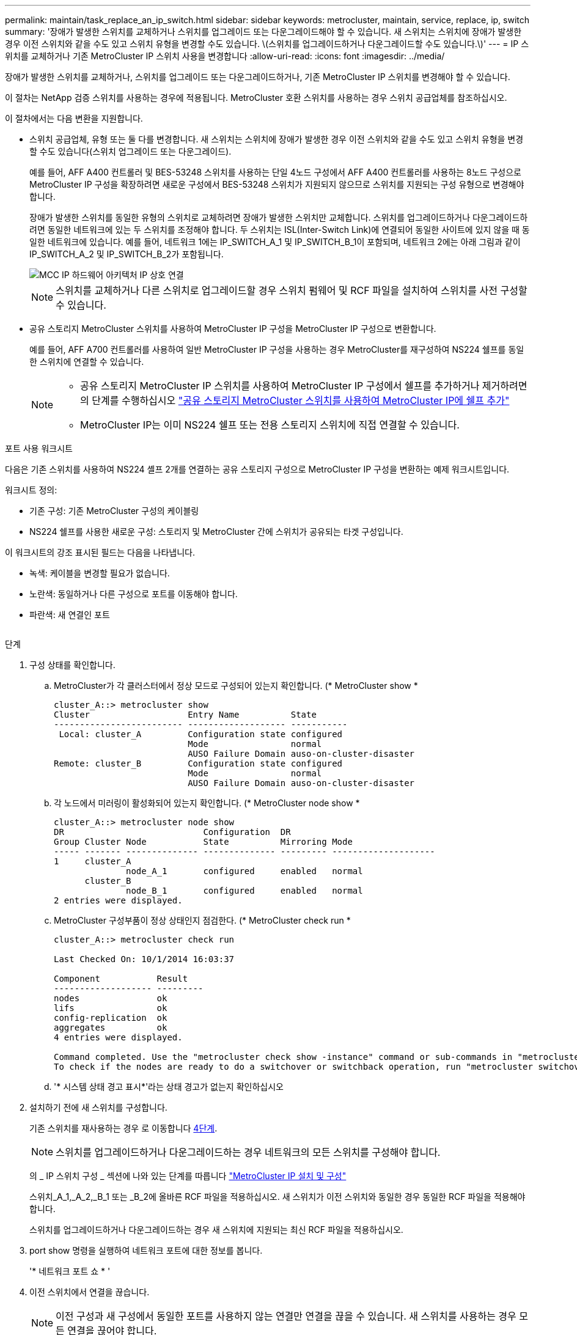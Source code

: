 ---
permalink: maintain/task_replace_an_ip_switch.html 
sidebar: sidebar 
keywords: metrocluster, maintain, service, replace, ip, switch 
summary: '장애가 발생한 스위치를 교체하거나 스위치를 업그레이드 또는 다운그레이드해야 할 수 있습니다. 새 스위치는 스위치에 장애가 발생한 경우 이전 스위치와 같을 수도 있고 스위치 유형을 변경할 수도 있습니다. \(스위치를 업그레이드하거나 다운그레이드할 수도 있습니다.\)' 
---
= IP 스위치를 교체하거나 기존 MetroCluster IP 스위치 사용을 변경합니다
:allow-uri-read: 
:icons: font
:imagesdir: ../media/


[role="lead"]
장애가 발생한 스위치를 교체하거나, 스위치를 업그레이드 또는 다운그레이드하거나, 기존 MetroCluster IP 스위치를 변경해야 할 수 있습니다.

이 절차는 NetApp 검증 스위치를 사용하는 경우에 적용됩니다. MetroCluster 호환 스위치를 사용하는 경우 스위치 공급업체를 참조하십시오.

이 절차에서는 다음 변환을 지원합니다.

* 스위치 공급업체, 유형 또는 둘 다를 변경합니다. 새 스위치는 스위치에 장애가 발생한 경우 이전 스위치와 같을 수도 있고 스위치 유형을 변경할 수도 있습니다(스위치 업그레이드 또는 다운그레이드).
+
예를 들어, AFF A400 컨트롤러 및 BES-53248 스위치를 사용하는 단일 4노드 구성에서 AFF A400 컨트롤러를 사용하는 8노드 구성으로 MetroCluster IP 구성을 확장하려면 새로운 구성에서 BES-53248 스위치가 지원되지 않으므로 스위치를 지원되는 구성 유형으로 변경해야 합니다.

+
장애가 발생한 스위치를 동일한 유형의 스위치로 교체하려면 장애가 발생한 스위치만 교체합니다. 스위치를 업그레이드하거나 다운그레이드하려면 동일한 네트워크에 있는 두 스위치를 조정해야 합니다. 두 스위치는 ISL(Inter-Switch Link)에 연결되어 동일한 사이트에 있지 않을 때 동일한 네트워크에 있습니다. 예를 들어, 네트워크 1에는 IP_SWITCH_A_1 및 IP_SWITCH_B_1이 포함되며, 네트워크 2에는 아래 그림과 같이 IP_SWITCH_A_2 및 IP_SWITCH_B_2가 포함됩니다.

+
image::../media/mcc_ip_hardware_architecture_ip_interconnect.png[MCC IP 하드웨어 아키텍처 IP 상호 연결]

+

NOTE: 스위치를 교체하거나 다른 스위치로 업그레이드할 경우 스위치 펌웨어 및 RCF 파일을 설치하여 스위치를 사전 구성할 수 있습니다.

* 공유 스토리지 MetroCluster 스위치를 사용하여 MetroCluster IP 구성을 MetroCluster IP 구성으로 변환합니다.
+
예를 들어, AFF A700 컨트롤러를 사용하여 일반 MetroCluster IP 구성을 사용하는 경우 MetroCluster를 재구성하여 NS224 쉘프를 동일한 스위치에 연결할 수 있습니다.

+
[NOTE]
====
** 공유 스토리지 MetroCluster IP 스위치를 사용하여 MetroCluster IP 구성에서 쉘프를 추가하거나 제거하려면 의 단계를 수행하십시오 link:https://docs.netapp.com/us-en/ontap-metrocluster/maintain/task_add_shelves_using_shared_storage.html["공유 스토리지 MetroCluster 스위치를 사용하여 MetroCluster IP에 쉘프 추가"]
** MetroCluster IP는 이미 NS224 쉘프 또는 전용 스토리지 스위치에 직접 연결할 수 있습니다.


====


.포트 사용 워크시트
다음은 기존 스위치를 사용하여 NS224 셸프 2개를 연결하는 공유 스토리지 구성으로 MetroCluster IP 구성을 변환하는 예제 워크시트입니다.

워크시트 정의:

* 기존 구성: 기존 MetroCluster 구성의 케이블링
* NS224 쉘프를 사용한 새로운 구성: 스토리지 및 MetroCluster 간에 스위치가 공유되는 타겟 구성입니다.


이 워크시트의 강조 표시된 필드는 다음을 나타냅니다.

* 녹색: 케이블을 변경할 필요가 없습니다.
* 노란색: 동일하거나 다른 구성으로 포트를 이동해야 합니다.
* 파란색: 새 연결인 포트


image:../media/mcc_port_usage_workflow.png[""]

.단계
. [[ALL_STep1]] 구성 상태를 확인합니다.
+
.. MetroCluster가 각 클러스터에서 정상 모드로 구성되어 있는지 확인합니다. (* MetroCluster show *
+
[listing]
----
cluster_A::> metrocluster show
Cluster                   Entry Name          State
------------------------- ------------------- -----------
 Local: cluster_A         Configuration state configured
                          Mode                normal
                          AUSO Failure Domain auso-on-cluster-disaster
Remote: cluster_B         Configuration state configured
                          Mode                normal
                          AUSO Failure Domain auso-on-cluster-disaster
----
.. 각 노드에서 미러링이 활성화되어 있는지 확인합니다. (* MetroCluster node show *
+
[listing]
----
cluster_A::> metrocluster node show
DR                           Configuration  DR
Group Cluster Node           State          Mirroring Mode
----- ------- -------------- -------------- --------- --------------------
1     cluster_A
              node_A_1       configured     enabled   normal
      cluster_B
              node_B_1       configured     enabled   normal
2 entries were displayed.
----
.. MetroCluster 구성부품이 정상 상태인지 점검한다. (* MetroCluster check run *
+
[listing]
----
cluster_A::> metrocluster check run

Last Checked On: 10/1/2014 16:03:37

Component           Result
------------------- ---------
nodes               ok
lifs                ok
config-replication  ok
aggregates          ok
4 entries were displayed.

Command completed. Use the "metrocluster check show -instance" command or sub-commands in "metrocluster check" directory for detailed results.
To check if the nodes are ready to do a switchover or switchback operation, run "metrocluster switchover -simulate" or "metrocluster switchback -simulate", respectively.
----
.. '* 시스템 상태 경고 표시*'라는 상태 경고가 없는지 확인하십시오


. 설치하기 전에 새 스위치를 구성합니다.
+
기존 스위치를 재사용하는 경우 로 이동합니다 <<existing_step4,4단계>>.

+

NOTE: 스위치를 업그레이드하거나 다운그레이드하는 경우 네트워크의 모든 스위치를 구성해야 합니다.

+
의 _ IP 스위치 구성 _ 섹션에 나와 있는 단계를 따릅니다 link:https://docs.netapp.com/us-en/ontap-metrocluster/install-ip/using_rcf_generator.html["MetroCluster IP 설치 및 구성"]

+
스위치_A_1,_A_2,_B_1 또는 _B_2에 올바른 RCF 파일을 적용하십시오. 새 스위치가 이전 스위치와 동일한 경우 동일한 RCF 파일을 적용해야 합니다.

+
스위치를 업그레이드하거나 다운그레이드하는 경우 새 스위치에 지원되는 최신 RCF 파일을 적용하십시오.

. port show 명령을 실행하여 네트워크 포트에 대한 정보를 봅니다.
+
'* 네트워크 포트 쇼 * '

. [[Existing_step4]] 이전 스위치에서 연결을 끊습니다.
+

NOTE: 이전 구성과 새 구성에서 동일한 포트를 사용하지 않는 연결만 연결을 끊을 수 있습니다. 새 스위치를 사용하는 경우 모든 연결을 끊어야 합니다.

+
다음 순서대로 연결부를 분리하십시오.

+
** 로컬 클러스터 인터페이스가 스위치에 연결되어 있는 경우:
+
*** 로컬 클러스터 인터페이스를 분리합니다
*** 로컬 클러스터 ISL을 분리합니다


** MetroCluster IP 인터페이스를 분리합니다
** MetroCluster ISL을 분리합니다
+
를 참조하십시오 <<port_usage_worksheet>>, 스위치는 변경되지 않습니다. MetroCluster ISL은 재배치되며 연결을 해제해야 합니다. 워크시트에서 녹색으로 표시된 연결은 연결 해제할 필요가 없습니다.



. 새 스위치를 사용하는 경우 이전 스위치를 끄고 케이블을 분리한 다음 기존 스위치를 물리적으로 분리합니다.
+
기존 스위치를 재사용하는 경우 로 이동합니다 <<existing_step6,6단계>>.

+

NOTE: 관리 인터페이스(사용하는 경우)를 제외하고 새 스위치에 케이블을 연결하지 * 마십시오.

. [[Existing_step6]] 기존 스위치를 구성합니다.
+
스위치를 이미 사전 구성한 경우 이 단계를 건너뛸 수 있습니다.

+
기존 스위치를 구성하려면 다음 단계에 따라 펌웨어 및 RCF 파일을 설치 및 업그레이드하십시오.

+
** link:https://docs.netapp.com/us-en/ontap-metrocluster/maintain/task_upgrade_firmware_on_mcc_ip_switches.html["MetroCluster IP 스위치에서 펌웨어 업그레이드"]
** link:https://docs.netapp.com/us-en/ontap-metrocluster/maintain/task_upgrade_rcf_files_on_mcc_ip_switches.html["MetroCluster IP 스위치에서 RCF 파일을 업그레이드합니다"]


. 스위치에 케이블을 연결합니다.
+
의 _ IP 스위치 케이블 연결 _ 섹션에 나와 있는 단계를 수행할 수 있습니다 link:https://docs.netapp.com/us-en/ontap-metrocluster/install-ip/using_rcf_generator.html["MetroCluster IP 설치 및 구성"].

+
스위치를 다음과 같은 순서로 케이블로 연결합니다(필요한 경우).

+
.. 원격 사이트에 ISL 케이블 연결
.. MetroCluster IP 인터페이스에 케이블을 연결합니다.
.. 로컬 클러스터 인터페이스에 케이블을 연결합니다.
+
[NOTE]
====
*** 스위치 유형이 다른 경우 사용된 포트는 이전 스위치의 포트와 다를 수 있습니다. 스위치를 업그레이드 또는 다운그레이드하는 경우 로컬 ISL에 케이블을 연결하지 * 마십시오. 두 번째 네트워크의 스위치를 업그레이드 또는 다운그레이드하는 경우 로컬 ISL과 한 사이트의 두 스위치가 동일한 유형과 케이블인 경우에만 로컬 ISL에 케이블을 연결하십시오.
*** Switch-A1 및 Switch-B1을 업그레이드하는 경우 Switch-A2 및 Switch-B2에 대해 1단계에서 6단계까지 수행해야 합니다.


====


. 로컬 클러스터 케이블 연결을 마칩니다.
+
.. 로컬 클러스터 인터페이스가 스위치에 연결되어 있는 경우:
+
... 로컬 클러스터 ISL 케이블 연결


.. 로컬 클러스터 인터페이스가 스위치에 연결되지 * 않은 경우:
+
... 를 사용합니다 link:https://docs.netapp.com/us-en/ontap-systems-switches/switch-bes-53248/migrate-to-2n-switched.html["스위치 NetApp 클러스터 환경으로 마이그레이션"] 스위치가 없는 클러스터를 스위치가 없는 클러스터로 변환하는 절차입니다. 에 표시된 포트를 사용합니다 link:https://docs.netapp.com/us-en/ontap-metrocluster/install-ip/using_rcf_generator.html["MetroCluster IP 설치 및 구성"] 또는 RCF 케이블 연결 파일을 사용하여 로컬 클러스터 인터페이스를 연결합니다.




. 스위치 또는 스위치의 전원을 켭니다.
+
새 스위치가 동일한 경우 새 스위치의 전원을 켭니다. 스위치를 업그레이드하거나 다운그레이드하는 경우 두 스위치의 전원을 모두 켭니다. 이 구성은 두 번째 네트워크가 업데이트될 때까지 각 사이트에 있는 두 개의 서로 다른 스위치로 작동할 수 있습니다.

. MetroCluster 구성이 정상인지 확인하려면 이 과정을 반복합니다 <<all_step1,1단계>>.
+
첫 번째 네트워크에서 스위치를 업그레이드하거나 다운그레이드하는 경우 로컬 클러스터링과 관련된 몇 가지 경고가 표시될 수 있습니다.

+

NOTE: 네트워크를 업그레이드하거나 다운그레이드하는 경우 두 번째 네트워크에 대해 모든 단계를 반복합니다.

. 선택적으로 NS224 쉘프를 이동합니다.
+
NS224 셸프를 MetroCluster IP 스위치에 연결하지 않는 MetroCluster IP 구성을 재구성할 경우 적절한 절차에 따라 NS224 셸프를 추가하거나 이동합니다.

+
** link:https://docs.netapp.com/us-en/ontap-metrocluster/maintain/task_add_shelves_using_shared_storage.html["공유 스토리지 MetroCluster 스위치를 사용하여 MetroCluster IP에 쉘프 추가"]
** link:https://docs.netapp.com/us-en/ontap-systems-switches/switch-cisco-9336c-fx2-shared/migrate-from-switchless-cluster-dat-storage.html["직접 연결 스토리지를 사용하여 스위치가 없는 클러스터에서 마이그레이션"^]
** link:https://docs.netapp.com/us-en/ontap-systems-switches/switch-cisco-9336c-fx2-shared/migrate-from-switchless-configuration-sat-storage.html["스토리지 스위치를 재사용하여 스위치 연결 스토리지를 사용하는 스위치가 없는 구성에서 마이그레이션합니다"^]



